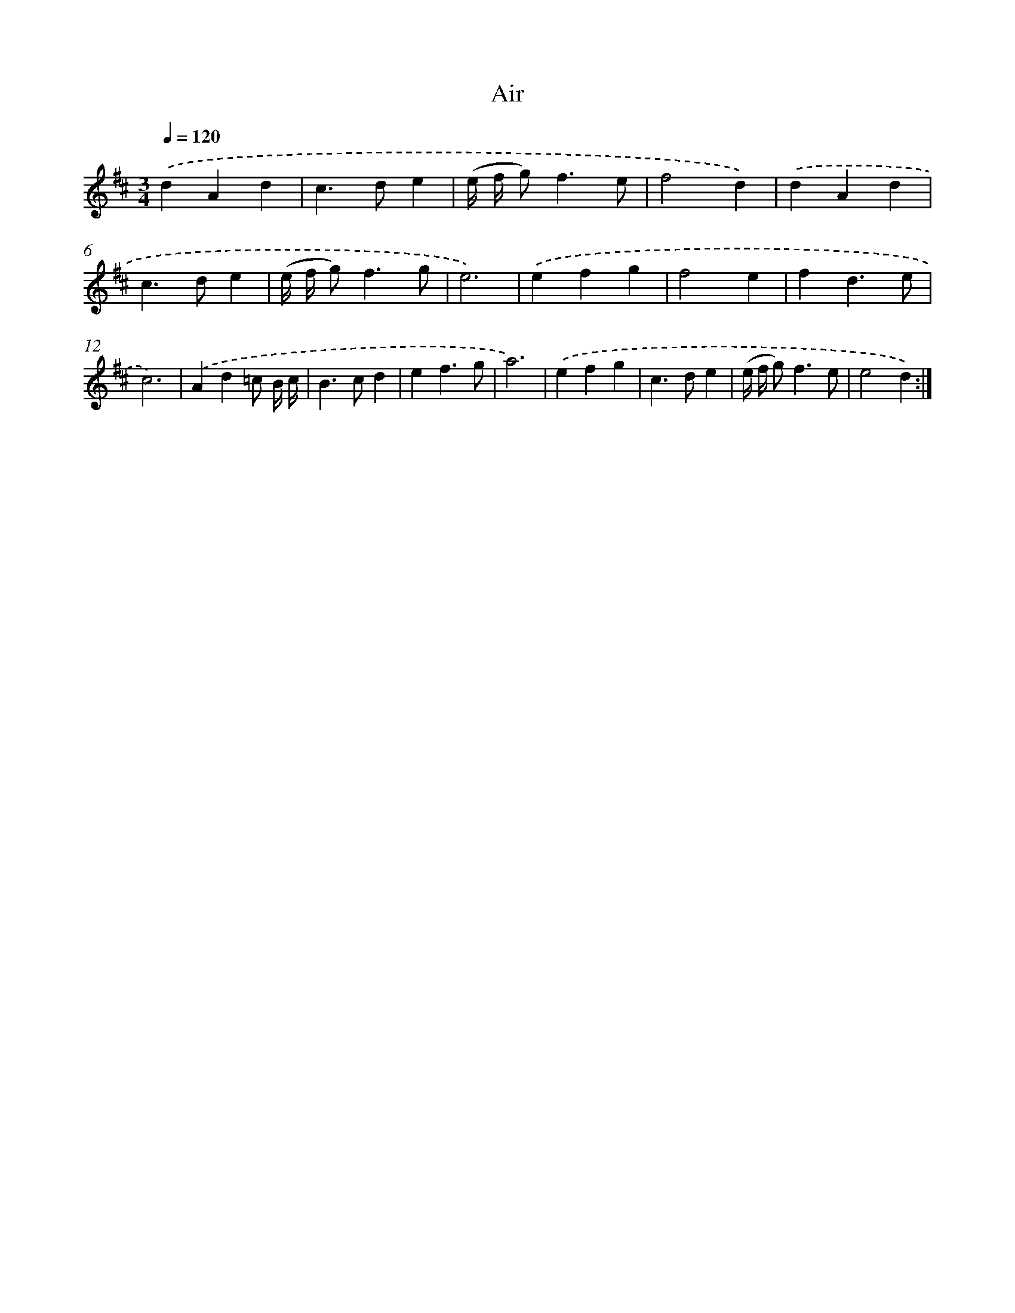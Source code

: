 X: 12224
T: Air
%%abc-version 2.0
%%abcx-abcm2ps-target-version 5.9.1 (29 Sep 2008)
%%abc-creator hum2abc beta
%%abcx-conversion-date 2018/11/01 14:37:22
%%humdrum-veritas 1771643017
%%humdrum-veritas-data 1823612210
%%continueall 1
%%barnumbers 0
L: 1/4
M: 3/4
Q: 1/4=120
K: D clef=treble
.('dAd |
c>de |
(e// f// g<)fe/ |
f2d) |
.('dAd |
c>de |
(e// f// g<)fg/ |
e3) |
.('efg |
f2e |
fd3/e/ |
c3) |
.('Ad=c/ B// c// |
B>cd |
ef3/g/ |
a3) |
.('efg |
c>de |
(e// f// g<)fe/ |
e2d) :|]
